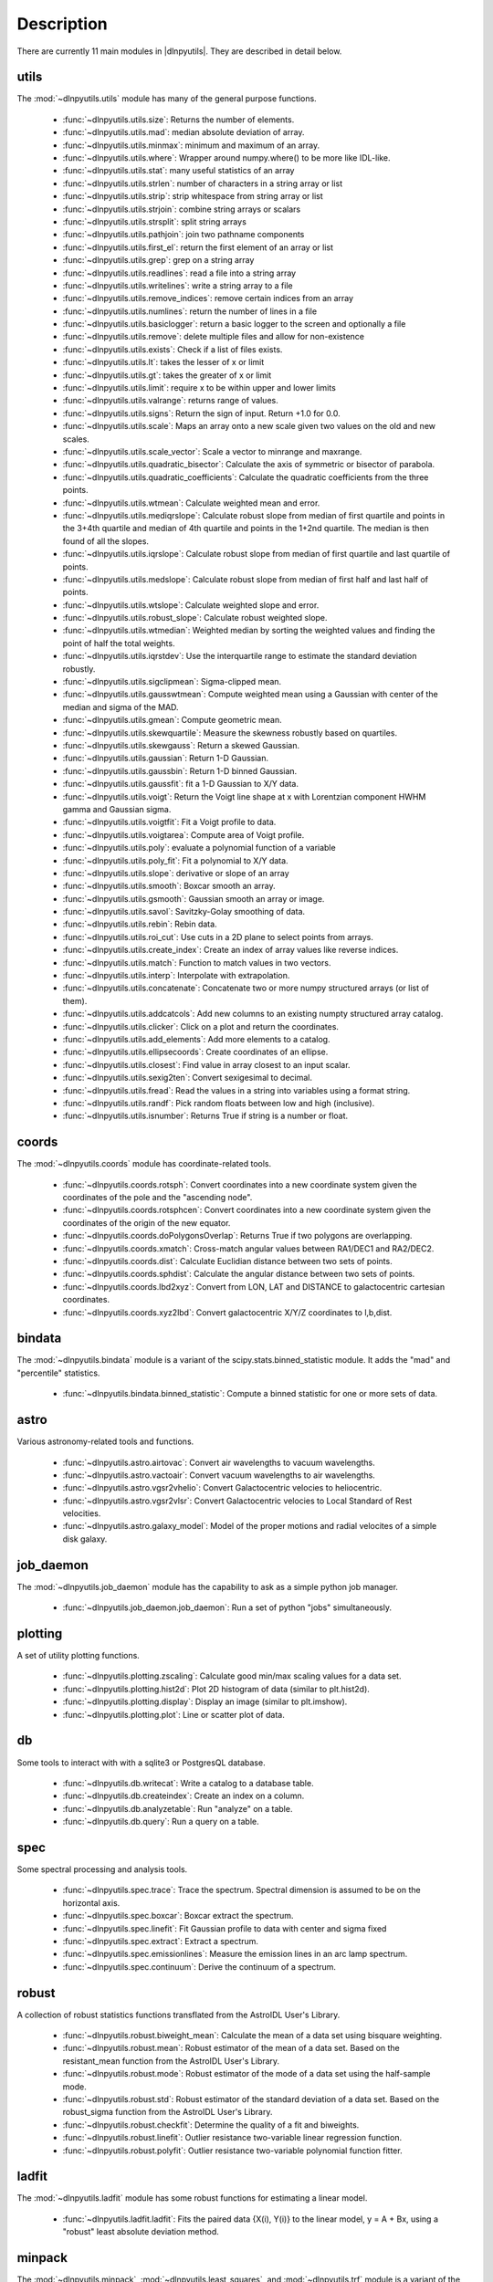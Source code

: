 ***********
Description
***********

There are currently 11 main modules in |dlnpyutils|.  They are described in detail below.


utils
=====

The :mod:`~dlnpyutils.utils` module has many of the general purpose functions.

 - :func:`~dlnpyutils.utils.size`: Returns the number of elements.
 - :func:`~dlnpyutils.utils.mad`: median absolute deviation of array.
 - :func:`~dlnpyutils.utils.minmax`: minimum and maximum of an array.
 - :func:`~dlnpyutils.utils.where`: Wrapper around numpy.where() to be more like IDL-like.
 - :func:`~dlnpyutils.utils.stat`: many useful statistics of an array
 - :func:`~dlnpyutils.utils.strlen`: number of characters in a string array or list
 - :func:`~dlnpyutils.utils.strip`: strip whitespace from string array or list
 - :func:`~dlnpyutils.utils.strjoin`: combine string arrays or scalars
 - :func:`~dlnpyutils.utils.strsplit`: split string arrays
 - :func:`~dlnpyutils.utils.pathjoin`: join two pathname components
 - :func:`~dlnpyutils.utils.first_el`: return the first element of an array or list
 - :func:`~dlnpyutils.utils.grep`: grep on a string array
 - :func:`~dlnpyutils.utils.readlines`: read a file into a string array
 - :func:`~dlnpyutils.utils.writelines`: write a string array to a file
 - :func:`~dlnpyutils.utils.remove_indices`: remove certain indices from an array
 - :func:`~dlnpyutils.utils.numlines`: return the number of lines in a file
 - :func:`~dlnpyutils.utils.basiclogger`: return a basic logger to the screen and optionally a file
 - :func:`~dlnpyutils.utils.remove`: delete multiple files and allow for non-existence
 - :func:`~dlnpyutils.utils.exists`: Check if a list of files exists.
 - :func:`~dlnpyutils.utils.lt`: takes the lesser of x or limit
 - :func:`~dlnpyutils.utils.gt`: takes the greater of x or limit
 - :func:`~dlnpyutils.utils.limit`: require x to be within upper and lower limits
 - :func:`~dlnpyutils.utils.valrange`: returns range of values.
 - :func:`~dlnpyutils.utils.signs`: Return the sign of input.  Return +1.0 for 0.0.
 - :func:`~dlnpyutils.utils.scale`: Maps an array onto a new scale given two values on the old and new scales.
 - :func:`~dlnpyutils.utils.scale_vector`:  Scale a vector to minrange and maxrange.
 - :func:`~dlnpyutils.utils.quadratic_bisector`: Calculate the axis of symmetric or bisector of parabola.
 - :func:`~dlnpyutils.utils.quadratic_coefficients`: Calculate the quadratic coefficients from the three points.
 - :func:`~dlnpyutils.utils.wtmean`: Calculate weighted mean and error.
 - :func:`~dlnpyutils.utils.mediqrslope`: Calculate robust slope from median of first quartile and points in the 3+4th quartile and median of 4th quartile and points in the 1+2nd quartile.  The median is then found of all the slopes.
 - :func:`~dlnpyutils.utils.iqrslope`: Calculate robust slope from median of first quartile and last quartile of points.
 - :func:`~dlnpyutils.utils.medslope`: Calculate robust slope from median of first half and last half of points.
 - :func:`~dlnpyutils.utils.wtslope`: Calculate weighted slope and error.
 - :func:`~dlnpyutils.utils.robust_slope`: Calculate robust weighted slope.
 - :func:`~dlnpyutils.utils.wtmedian`: Weighted median by sorting the weighted values and finding the point of half the total weights.
 - :func:`~dlnpyutils.utils.iqrstdev`: Use the interquartile range to estimate the standard deviation robustly.
 - :func:`~dlnpyutils.utils.sigclipmean`: Sigma-clipped mean.
 - :func:`~dlnpyutils.utils.gausswtmean`: Compute weighted mean using a Gaussian with center of the median and sigma of the MAD.
 - :func:`~dlnpyutils.utils.gmean`: Compute geometric mean.   
 - :func:`~dlnpyutils.utils.skewquartile`: Measure the skewness robustly based on quartiles.   
 - :func:`~dlnpyutils.utils.skewgauss`:  Return a skewed Gaussian.
 - :func:`~dlnpyutils.utils.gaussian`: Return 1-D Gaussian.
 - :func:`~dlnpyutils.utils.gaussbin`: Return 1-D binned Gaussian.
 - :func:`~dlnpyutils.utils.gaussfit`: fit a 1-D Gaussian to X/Y data.
 - :func:`~dlnpyutils.utils.voigt`: Return the Voigt line shape at x with Lorentzian component HWHM gamma and Gaussian sigma.
 - :func:`~dlnpyutils.utils.voigtfit`: Fit a Voigt profile to data.
 - :func:`~dlnpyutils.utils.voigtarea`: Compute area of Voigt profile.
 - :func:`~dlnpyutils.utils.poly`: evaluate a polynomial function of a variable
 - :func:`~dlnpyutils.utils.poly_fit`: Fit a polynomial to X/Y data.
 - :func:`~dlnpyutils.utils.slope`: derivative or slope of an array 
 - :func:`~dlnpyutils.utils.smooth`: Boxcar smooth an array.
 - :func:`~dlnpyutils.utils.gsmooth`: Gaussian smooth an array or image.
 - :func:`~dlnpyutils.utils.savol`: Savitzky-Golay smoothing of data.
 - :func:`~dlnpyutils.utils.rebin`: Rebin data.
 - :func:`~dlnpyutils.utils.roi_cut`: Use cuts in a 2D plane to select points from arrays.
 - :func:`~dlnpyutils.utils.create_index`: Create an index of array values like reverse indices.
 - :func:`~dlnpyutils.utils.match`: Function to match values in two vectors.
 - :func:`~dlnpyutils.utils.interp`: Interpolate with extrapolation.
 - :func:`~dlnpyutils.utils.concatenate`: Concatenate two or more numpy structured arrays (or list of them).
 - :func:`~dlnpyutils.utils.addcatcols`: Add new columns to an existing numpty structured array catalog.
 - :func:`~dlnpyutils.utils.clicker`: Click on a plot and return the coordinates.
 - :func:`~dlnpyutils.utils.add_elements`: Add more elements to a catalog.
 - :func:`~dlnpyutils.utils.ellipsecoords`: Create coordinates of an ellipse.
 - :func:`~dlnpyutils.utils.closest`: Find value in array closest to an input scalar.   
 - :func:`~dlnpyutils.utils.sexig2ten`: Convert sexigesimal to decimal.
 - :func:`~dlnpyutils.utils.fread`: Read the values in a string into variables using a format string.
 - :func:`~dlnpyutils.utils.randf`: Pick random floats between low and high (inclusive).
 - :func:`~dlnpyutils.utils.isnumber`: Returns True if string is a number or float.

coords
======

The :mod:`~dlnpyutils.coords` module has coordinate-related tools.

 - :func:`~dlnpyutils.coords.rotsph`: Convert coordinates into a new coordinate system given the coordinates of the pole and the "ascending node".
 - :func:`~dlnpyutils.coords.rotsphcen`: Convert coordinates into a new coordinate system given the coordinates of the origin of the new equator.
 - :func:`~dlnpyutils.coords.doPolygonsOverlap`: Returns True if two polygons are overlapping.
 - :func:`~dlnpyutils.coords.xmatch`: Cross-match angular values between RA1/DEC1 and RA2/DEC2.
 - :func:`~dlnpyutils.coords.dist`: Calculate Euclidian distance between two sets of points.
 - :func:`~dlnpyutils.coords.sphdist`: Calculate the angular distance between two sets of points.
 - :func:`~dlnpyutils.coords.lbd2xyz`:  Convert from LON, LAT and DISTANCE to galactocentric cartesian coordinates.
 - :func:`~dlnpyutils.coords.xyz2lbd`: Convert galactocentric X/Y/Z coordinates to l,b,dist.

bindata
=======

The :mod:`~dlnpyutils.bindata` module is a variant of the scipy.stats.binned_statistic module.  It adds the "mad" and "percentile" statistics.

 - :func:`~dlnpyutils.bindata.binned_statistic`: Compute a binned statistic for one or more sets of data.

astro
=====

Various astronomy-related tools and functions.

 - :func:`~dlnpyutils.astro.airtovac`: Convert air wavelengths to vacuum wavelengths.
 - :func:`~dlnpyutils.astro.vactoair`: Convert vacuum wavelengths to air wavelengths.
 - :func:`~dlnpyutils.astro.vgsr2vhelio`: Convert Galactocentric velocies to heliocentric.
 - :func:`~dlnpyutils.astro.vgsr2vlsr`: Convert Galactocentric velocies to Local Standard of Rest velocities.
 - :func:`~dlnpyutils.astro.galaxy_model`: Model of the proper motions and radial velocites of a simple disk galaxy.

job_daemon
==========

The :mod:`~dlnpyutils.job_daemon` module has the capability to ask as a simple python job manager.

 - :func:`~dlnpyutils.job_daemon.job_daemon`: Run a set of python "jobs" simultaneously.

plotting
========

A set of utility plotting functions.

 - :func:`~dlnpyutils.plotting.zscaling`:  Calculate good min/max scaling values for a data set.
 - :func:`~dlnpyutils.plotting.hist2d`: Plot 2D histogram of data (similar to plt.hist2d).
 - :func:`~dlnpyutils.plotting.display`: Display an image (similar to plt.imshow).
 - :func:`~dlnpyutils.plotting.plot`: Line or scatter plot of data.

db
===

Some tools to interact with with a sqlite3 or PostgresQL database.

 - :func:`~dlnpyutils.db.writecat`:  Write a catalog to a database table.
 - :func:`~dlnpyutils.db.createindex`: Create an index on a column.
 - :func:`~dlnpyutils.db.analyzetable`:  Run "analyze" on a table.
 - :func:`~dlnpyutils.db.query`: Run a query on a table.

spec
====

Some spectral processing and analysis tools.

 - :func:`~dlnpyutils.spec.trace`: Trace the spectrum.  Spectral dimension is assumed to be on the horizontal axis.
 - :func:`~dlnpyutils.spec.boxcar`: Boxcar extract the spectrum.
 - :func:`~dlnpyutils.spec.linefit`: Fit Gaussian profile to data with center and sigma fixed
 - :func:`~dlnpyutils.spec.extract`: Extract a spectrum.
 - :func:`~dlnpyutils.spec.emissionlines`: Measure the emission lines in an arc lamp spectrum.
 - :func:`~dlnpyutils.spec.continuum`: Derive the continuum of a spectrum.

robust
======

A collection of robust statistics functions transflated from the AstroIDL User's Library.

 - :func:`~dlnpyutils.robust.biweight_mean`: Calculate the mean of a data set using bisquare weighting.
 - :func:`~dlnpyutils.robust.mean`: Robust estimator of the mean of a data set.  Based on the resistant_mean function from the AstroIDL User's Library.
 - :func:`~dlnpyutils.robust.mode`: Robust estimator of the mode of a data set using the half-sample mode.
 - :func:`~dlnpyutils.robust.std`: Robust estimator of the standard deviation of a data set.  Based on the robust_sigma function from the AstroIDL User's Library.
 - :func:`~dlnpyutils.robust.checkfit`:  Determine the quality of a fit and biweights.
 - :func:`~dlnpyutils.robust.linefit`: Outlier resistance two-variable linear regression function.
 - :func:`~dlnpyutils.robust.polyfit`: Outlier resistance two-variable polynomial function fitter.

ladfit
======

The :mod:`~dlnpyutils.ladfit` module has some robust functions for estimating a linear model.

 - :func:`~dlnpyutils.ladfit.ladfit`: Fits the paired data {X(i), Y(i)} to the linear model, y = A + Bx, using a "robust" least absolute deviation method.

minpack
=======

The :mod:`~dlnpyutils.minpack`, :mod:`~dlnpyutils.least_squares`, and :mod:`~dlnpyutils.trf` module is a variant of the scipy.optimize.least_squares module but with some modifications to curve_fit to
allow for more user inputs.

 - :func:`~dlnpyutils.minpack.curve_fit`: General purpose curve fitting of data.
